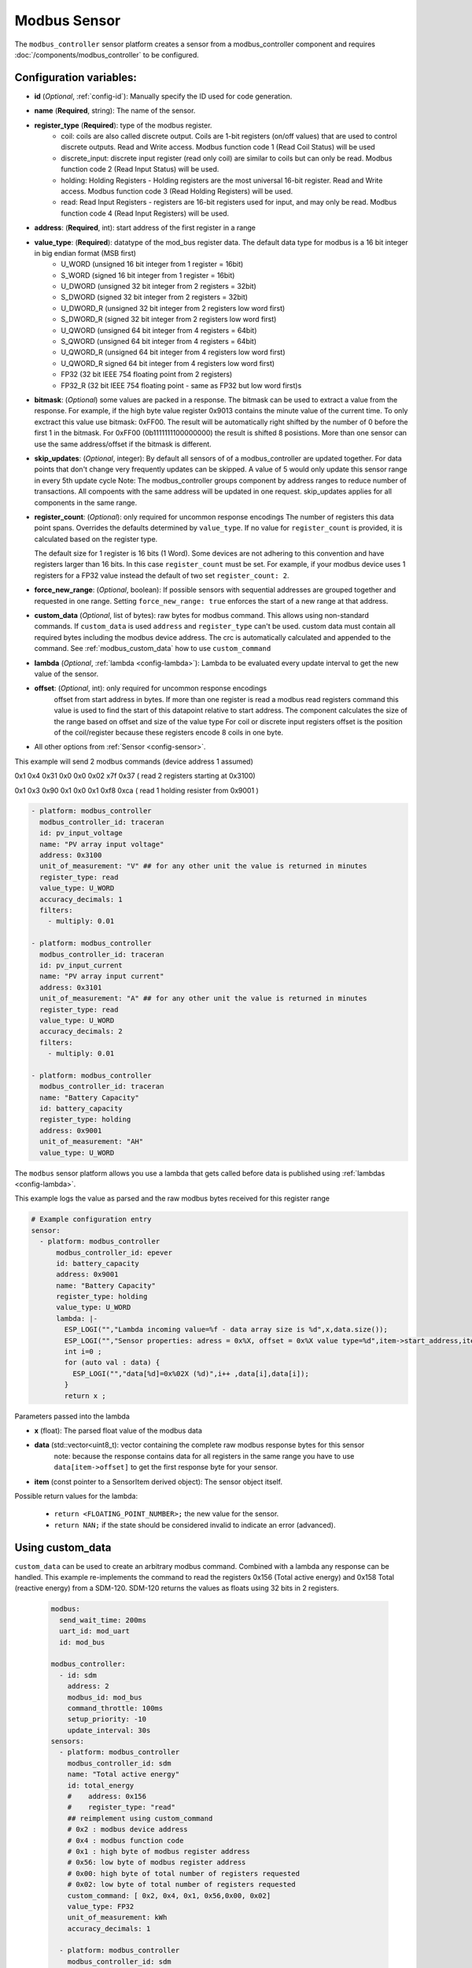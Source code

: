 Modbus Sensor
=============

.. seo::
    :description: Instructions for setting up a modbus_controller device sensor.
    :image: modbus.png

The ``modbus_controller`` sensor platform creates a sensor from a modbus_controller component
and requires :doc:`/components/modbus_controller` to be configured.


Configuration variables:
------------------------
- **id** (*Optional*, :ref:`config-id`): Manually specify the ID used for code generation.
- **name** (**Required**, string): The name of the sensor.
- **register_type** (**Required**): type of the modbus register.
    - coil: coils are also called discrete output. Coils are 1-bit registers (on/off values) that are used to control discrete outputs. Read and Write access. Modbus function code 1 (Read Coil Status) will be used
    - discrete_input: discrete input register (read only coil) are similar to coils but can only be read. Modbus function code 2 (Read Input Status) will be used.
    - holding: Holding Registers - Holding registers are the most universal 16-bit register. Read and Write access. Modbus function code 3 (Read Holding Registers) will be used.
    - read: Read Input Registers - registers are 16-bit registers used for input, and may only be read. Modbus function code 4 (Read Input Registers) will be used.
- **address**: (**Required**, int): start address of the first register in a range
- **value_type**: (**Required**): datatype of the mod_bus register data. The default data type for modbus is a 16 bit integer in big endian format (MSB first)
    - U_WORD (unsigned 16 bit integer from 1 register = 16bit)
    - S_WORD (signed 16 bit integer from 1 register = 16bit)
    - U_DWORD (unsigned 32 bit integer from 2 registers = 32bit)
    - S_DWORD (signed 32 bit integer from 2 registers = 32bit)
    - U_DWORD_R (unsigned 32 bit integer from 2 registers low word first)
    - S_DWORD_R (signed 32 bit integer from 2 registers low word first)
    - U_QWORD (unsigned 64 bit integer from 4 registers = 64bit)
    - S_QWORD (unsigned 64 bit integer from 4 registers = 64bit)
    - U_QWORD_R (unsigned 64 bit integer from 4 registers low word first)
    - U_QWORD_R signed 64 bit integer from 4 registers low word first)
    - FP32 (32 bit IEEE 754 floating point from 2 registers)
    - FP32_R (32 bit IEEE 754 floating point - same as FP32 but low word first)s

- **bitmask**: (*Optional*) some values are packed in a response. The bitmask can be used to extract a value from the response.  For example, if the high byte value register 0x9013 contains the minute value of the current time. To only exctract this value use bitmask: 0xFF00.  The result will be automatically right shifted by the number of 0 before the first 1 in the bitmask.  For 0xFF00 (0b1111111100000000) the result is shifted 8 posistions.  More than one sensor can use the same address/offset if the bitmask is different.
- **skip_updates**: (*Optional*, integer): By default all sensors of of a modbus_controller are updated together. For data points that don't change very frequently updates can be skipped. A value of 5 would only update this sensor range in every 5th update cycle
  Note: The modbus_controller groups component by address ranges to reduce number of transactions. All compoents with the same address will be updated in one request. skip_updates applies for all components in the same range.
- **register_count**: (*Optional*): only required for uncommon response encodings
  The number of registers this data point spans. Overrides the defaults determined by ``value_type``.
  If no value for ``register_count`` is provided, it is calculated based on the register type.

  The default size for 1 register is 16 bits (1 Word). Some devices are not adhering to this convention and have registers larger than 16 bits.  In this case ``register_count`` must be set. For example, if your modbus device uses 1 registers for a FP32 value instead the default of two set ``register_count: 2``.

- **force_new_range**: (*Optional*, boolean): If possible sensors with sequential addresses are grouped together and requested in one range. Setting ``force_new_range: true`` enforces the start of a new range at that address.
- **custom_data** (*Optional*, list of bytes): raw bytes for modbus command. This allows using non-standard commands. If ``custom_data`` is used ``address`` and ``register_type`` can't be used. 
  custom data must contain all required bytes including the modbus device address. The crc is automatically calculated and appended to the command.
  See :ref:`modbus_custom_data` how to use ``custom_command``
- **lambda** (*Optional*, :ref:`lambda <config-lambda>`):
  Lambda to be evaluated every update interval to get the new value of the sensor.
- **offset**: (*Optional*, int): only required for uncommon response encodings
    offset from start address in bytes. If more than one register is read a modbus read registers command this value is used to find the start of this datapoint relative to start address. The component calculates the size of the range based on offset and size of the value type
    For coil or discrete input registers offset is the position of the coil/register because these registers encode 8 coils in one byte.

- All other options from :ref:`Sensor <config-sensor>`.


This example will send 2 modbus commands (device address 1 assumed)

0x1 0x4 0x31 0x0 0x0 0x02 x7f 0x37 ( read 2 registers starting at 0x3100)

0x1 0x3 0x90 0x1 0x0 0x1 0xf8 0xca ( read 1 holding resister from 0x9001 )

.. code-block:: yaml

    - platform: modbus_controller
      modbus_controller_id: traceran
      id: pv_input_voltage
      name: "PV array input voltage"
      address: 0x3100
      unit_of_measurement: "V" ## for any other unit the value is returned in minutes
      register_type: read
      value_type: U_WORD
      accuracy_decimals: 1
      filters:
        - multiply: 0.01

    - platform: modbus_controller
      modbus_controller_id: traceran
      id: pv_input_current
      name: "PV array input current"
      address: 0x3101
      unit_of_measurement: "A" ## for any other unit the value is returned in minutes
      register_type: read
      value_type: U_WORD
      accuracy_decimals: 2
      filters:
        - multiply: 0.01

    - platform: modbus_controller
      modbus_controller_id: traceran
      name: "Battery Capacity"
      id: battery_capacity
      register_type: holding
      address: 0x9001
      unit_of_measurement: "AH"
      value_type: U_WORD


The ``modbus`` sensor platform allows you use a lambda that gets called before data is published
using :ref:`lambdas <config-lambda>`.

This example logs the value as parsed and the raw modbus bytes received for this register range

.. code-block:: yaml

    # Example configuration entry
    sensor:
      - platform: modbus_controller
          modbus_controller_id: epever
          id: battery_capacity
          address: 0x9001
          name: "Battery Capacity"
          register_type: holding
          value_type: U_WORD
          lambda: |-
            ESP_LOGI("","Lambda incoming value=%f - data array size is %d",x,data.size());
            ESP_LOGI("","Sensor properties: adress = 0x%X, offset = 0x%X value type=%d",item->start_address,item->offset,item->sensor_value_type);
            int i=0 ;
            for (auto val : data) {
              ESP_LOGI("","data[%d]=0x%02X (%d)",i++ ,data[i],data[i]);
            }
            return x ;


Parameters passed into the lambda

- **x** (float): The parsed float value of the modbus data

- **data** (std::vector<uint8_t): vector containing the complete raw modbus response bytes for this sensor
      note: because the response contains data for all registers in the same range you have to use ``data[item->offset]`` to get the first response byte for your sensor.
- **item** (const pointer to a SensorItem derived object):  The sensor object itself.

Possible return values for the lambda:

 - ``return <FLOATING_POINT_NUMBER>;`` the new value for the sensor.
 - ``return NAN;`` if the state should be considered invalid to indicate an error (advanced).

.. _modbus_custom_data:

Using custom_data
-----------------

``custom_data`` can be used to create an arbitrary modbus command. Combined with a lambda any response can be handled. 
This example re-implements the command to read the registers 0x156 (Total active energy) and 0x158 Total (reactive energy) from a SDM-120.
SDM-120 returns the values as floats using 32 bits in 2 registers. 

    .. code-block:: yaml

        modbus:
          send_wait_time: 200ms
          uart_id: mod_uart
          id: mod_bus

        modbus_controller:
          - id: sdm
            address: 2
            modbus_id: mod_bus
            command_throttle: 100ms
            setup_priority: -10
            update_interval: 30s
        sensors:
          - platform: modbus_controller
            modbus_controller_id: sdm
            name: "Total active energy"
            id: total_energy
            #    address: 0x156
            #    register_type: "read"
            ## reimplement using custom_command
            # 0x2 : modbus device address
            # 0x4 : modbus function code
            # 0x1 : high byte of modbus register address
            # 0x56: low byte of modbus register address
            # 0x00: high byte of total number of registers requested 
            # 0x02: low byte of total number of registers requested
            custom_command: [ 0x2, 0x4, 0x1, 0x56,0x00, 0x02]
            value_type: FP32
            unit_of_measurement: kWh
            accuracy_decimals: 1

          - platform: modbus_controller
            modbus_controller_id: sdm
            name: "Total reactive energy"
            #   address: 0x158
            #   register_type: "read"
            custom_command: [0x2, 0x4, 0x1, 0x58, 0x00, 0x02]
            ## the command returns an float value using 4 bytes
            lambda: |-
              ESP_LOGD("Modbus Sensor Lambda","Got new data" );
              union {
                float float_value;
                uint32_t raw;
              } raw_to_float;
              if (data.size() < 4 ) {
                ESP_LOGE("Modbus Sensor Lambda", "invalid data size %d",data.size());
                return NAN;
              }
              raw_to_float.raw =   data[0] << 24 | data[1] << 16 | data[2] << 8 |  data[3];
              ESP_LOGD("Modbus Sensor Lambda", "FP32 = 0x%08X => %f", raw_to_float.raw, raw_to_float.float_value);
              return raw_to_float.float_value;
            unit_of_measurement: kVArh
            accuracy_decimals: 1


.. note:: **Optimize modbus communications**

    ``register_count`` can also be used to skip a register in consecutive range. 
    
    An example is a SDM meter: 
    
    .. code-block:: yaml

        - platform: modbus_controller
            name: "Voltage Phase 1"
            address: 0
            register_type: "read"
            value_type: FP32

        - platform: modbus_controller
            name: "Voltage Phase 2"
            address: 2
            register_type: "read"
            value_type: FP32

        - platform: modbus_controller
            name: "Voltage Phase 3"
            address: 4
            register_type: "read"
            value_type: FP32

          - platform: modbus_controller
            name: "Current Phase 1"
            address: 6
            register_type: "read"
            value_type: FP32
            accuracy_decimals: 1

    Maybe you don’t care about the Voltage value for Phase 2 and Phase 3 (or you have a SDM-120). 
    Of course, you can delete the sensors your don’t care about. But then you have a gap in the addresses. The configuration above will generate one modbus  command `read multiple registers from 0 to 6`. If you remove the registers at address 2 and 4 then 2 commands will be generated `read register 0` and `read register 6`.
    To avoid the generation of multiple commands and reduce the amount of uart communication ``register_count`` can be used to fill the gaps 

    .. code-block:: yaml

        - platform: modbus_controller
            name: "Voltage Phase 1"
            address: 0
            unit_of_measurement: "V"
            register_type: "read"
            value_type: FP32
            register_count: 6

          - platform: modbus_controller
            name: "Current Phase 1"
            address: 6
            register_type: "read"
            value_type: FP32

    Because `register_count: 6` is used for the first register the command “read registers from 0 to 6” can still be used but the values in between are ignored. 
    **Calculation:** FP32 is a 32 bit value and uses 2 registers. Therefore, to skip the 2 FP32 registers the size of these 2 registers must be added to the default size for the first register.
    So we have 2 for address 0, 2 for address 2 and 2 for address 4 then ``register_count`` must be 6.


See Also
--------
- :doc:`/components/modbus_controller`
- :doc:`/components/number/modbus_controller`
- :doc:`/components/binary_sensor/modbus_controller`
- :doc:`/components/text_sensor/modbus_controller`
- :doc:`/components/switch/modbus_controller`
- :doc:`EPEVER MPPT Solar Charge Controller Tracer-AN Series</cookbook/tracer-an>`
- :ghedit:`Edit`
